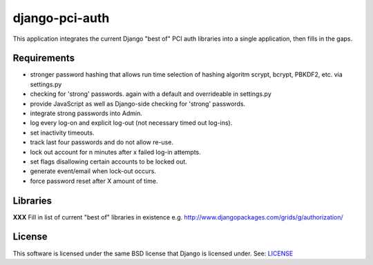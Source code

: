 
django-pci-auth
===============

This application integrates the current Django "best of" PCI auth libraries into a single application, then fills in the gaps.

Requirements
------------

- stronger password hashing that allows run time selection of hashing algoritm scrypt, bcrypt, PBKDF2, etc. via settings.py
- checking for 'strong' passwords. again with a default and overrideable in settings.py
- provide JavaScript as well as Django-side checking for 'strong' passwords.
- integrate strong passwords into Admin.
- log every log-on and explicit log-out (not necessary timed out log-ins).
- set inactivity timeouts.
- track last four passwords and do not allow re-use.
- lock out account for n minutes after x failed log-in attempts.
- set flags disallowing certain accounts to be locked out.
- generate event/email when lock-out occurs.
- force password reset after X amount of time.

Libraries
---------

**XXX** Fill in list of current "best of" libraries in existence e.g. http://www.djangopackages.com/grids/g/authorization/

License
-------

This software is licensed under the same BSD license that Django is licensed under. See: `LICENSE`_

.. _`LICENSE`: https://github.com/aclark4life/django-pci-auth/blob/master/LICENSE
